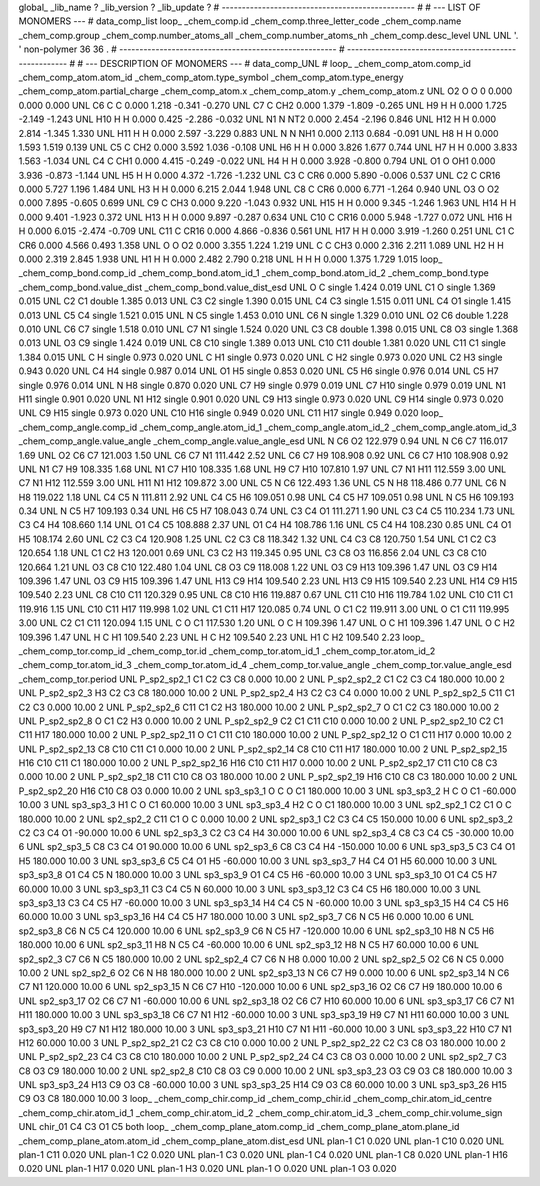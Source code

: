 global_
_lib_name         ?
_lib_version      ?
_lib_update       ?
# ------------------------------------------------
#
# ---   LIST OF MONOMERS ---
#
data_comp_list
loop_
_chem_comp.id
_chem_comp.three_letter_code
_chem_comp.name
_chem_comp.group
_chem_comp.number_atoms_all
_chem_comp.number_atoms_nh
_chem_comp.desc_level
UNL	UNL	'.		'	non-polymer	36	36	.
# ------------------------------------------------------
# ------------------------------------------------------
#
# --- DESCRIPTION OF MONOMERS ---
#
data_comp_UNL
#
loop_
_chem_comp_atom.comp_id
_chem_comp_atom.atom_id
_chem_comp_atom.type_symbol
_chem_comp_atom.type_energy
_chem_comp_atom.partial_charge
_chem_comp_atom.x
_chem_comp_atom.y
_chem_comp_atom.z
UNL          O2     O     O       0       0.000       0.000       0.000
UNL          C6     C     C   0.000       1.218      -0.341      -0.270
UNL          C7     C   CH2   0.000       1.379      -1.809      -0.265
UNL          H9     H     H   0.000       1.725      -2.149      -1.243
UNL         H10     H     H   0.000       0.425      -2.286      -0.032
UNL          N1     N   NT2   0.000       2.454      -2.196       0.846
UNL         H12     H     H   0.000       2.814      -1.345       1.330
UNL         H11     H     H   0.000       2.597      -3.229       0.883
UNL           N     N   NH1   0.000       2.113       0.684      -0.091
UNL          H8     H     H   0.000       1.593       1.519       0.139
UNL          C5     C   CH2   0.000       3.592       1.036      -0.108
UNL          H6     H     H   0.000       3.826       1.677       0.744
UNL          H7     H     H   0.000       3.833       1.563      -1.034
UNL          C4     C   CH1   0.000       4.415      -0.249      -0.022
UNL          H4     H     H   0.000       3.928      -0.800       0.794
UNL          O1     O   OH1   0.000       3.936      -0.873      -1.144
UNL          H5     H     H   0.000       4.372      -1.726      -1.232
UNL          C3     C   CR6   0.000       5.890      -0.006       0.537
UNL          C2     C  CR16   0.000       5.727       1.196       1.484
UNL          H3     H     H   0.000       6.215       2.044       1.948
UNL          C8     C   CR6   0.000       6.771      -1.264       0.940
UNL          O3     O    O2   0.000       7.895      -0.605       0.699
UNL          C9     C   CH3   0.000       9.220      -1.043       0.932
UNL         H15     H     H   0.000       9.345      -1.246       1.963
UNL         H14     H     H   0.000       9.401      -1.923       0.372
UNL         H13     H     H   0.000       9.897      -0.287       0.634
UNL         C10     C  CR16   0.000       5.948      -1.727       0.072
UNL         H16     H     H   0.000       6.015      -2.474      -0.709
UNL         C11     C  CR16   0.000       4.866      -0.836       0.561
UNL         H17     H     H   0.000       3.919      -1.260       0.251
UNL          C1     C   CR6   0.000       4.566       0.493       1.358
UNL           O     O    O2   0.000       3.355       1.224       1.219
UNL           C     C   CH3   0.000       2.316       2.211       1.089
UNL          H2     H     H   0.000       2.319       2.845       1.938
UNL          H1     H     H   0.000       2.482       2.790       0.218
UNL           H     H     H   0.000       1.375       1.729       1.015
loop_
_chem_comp_bond.comp_id
_chem_comp_bond.atom_id_1
_chem_comp_bond.atom_id_2
_chem_comp_bond.type
_chem_comp_bond.value_dist
_chem_comp_bond.value_dist_esd
UNL           O           C      single     1.424   0.019
UNL          C1           O      single     1.369   0.015
UNL          C2          C1      double     1.385   0.013
UNL          C3          C2      single     1.390   0.015
UNL          C4          C3      single     1.515   0.011
UNL          C4          O1      single     1.415   0.013
UNL          C5          C4      single     1.521   0.015
UNL           N          C5      single     1.453   0.010
UNL          C6           N      single     1.329   0.010
UNL          O2          C6      double     1.228   0.010
UNL          C6          C7      single     1.518   0.010
UNL          C7          N1      single     1.524   0.020
UNL          C3          C8      double     1.398   0.015
UNL          C8          O3      single     1.368   0.013
UNL          O3          C9      single     1.424   0.019
UNL          C8         C10      single     1.389   0.013
UNL         C10         C11      double     1.381   0.020
UNL         C11          C1      single     1.384   0.015
UNL           C           H      single     0.973   0.020
UNL           C          H1      single     0.973   0.020
UNL           C          H2      single     0.973   0.020
UNL          C2          H3      single     0.943   0.020
UNL          C4          H4      single     0.987   0.014
UNL          O1          H5      single     0.853   0.020
UNL          C5          H6      single     0.976   0.014
UNL          C5          H7      single     0.976   0.014
UNL           N          H8      single     0.870   0.020
UNL          C7          H9      single     0.979   0.019
UNL          C7         H10      single     0.979   0.019
UNL          N1         H11      single     0.901   0.020
UNL          N1         H12      single     0.901   0.020
UNL          C9         H13      single     0.973   0.020
UNL          C9         H14      single     0.973   0.020
UNL          C9         H15      single     0.973   0.020
UNL         C10         H16      single     0.949   0.020
UNL         C11         H17      single     0.949   0.020
loop_
_chem_comp_angle.comp_id
_chem_comp_angle.atom_id_1
_chem_comp_angle.atom_id_2
_chem_comp_angle.atom_id_3
_chem_comp_angle.value_angle
_chem_comp_angle.value_angle_esd
UNL           N          C6          O2     122.979    0.94
UNL           N          C6          C7     116.017    1.69
UNL          O2          C6          C7     121.003    1.50
UNL          C6          C7          N1     111.442    2.52
UNL          C6          C7          H9     108.908    0.92
UNL          C6          C7         H10     108.908    0.92
UNL          N1          C7          H9     108.335    1.68
UNL          N1          C7         H10     108.335    1.68
UNL          H9          C7         H10     107.810    1.97
UNL          C7          N1         H11     112.559    3.00
UNL          C7          N1         H12     112.559    3.00
UNL         H11          N1         H12     109.872    3.00
UNL          C5           N          C6     122.493    1.36
UNL          C5           N          H8     118.486    0.77
UNL          C6           N          H8     119.022    1.18
UNL          C4          C5           N     111.811    2.92
UNL          C4          C5          H6     109.051    0.98
UNL          C4          C5          H7     109.051    0.98
UNL           N          C5          H6     109.193    0.34
UNL           N          C5          H7     109.193    0.34
UNL          H6          C5          H7     108.043    0.74
UNL          C3          C4          O1     111.271    1.90
UNL          C3          C4          C5     110.234    1.73
UNL          C3          C4          H4     108.660    1.14
UNL          O1          C4          C5     108.888    2.37
UNL          O1          C4          H4     108.786    1.16
UNL          C5          C4          H4     108.230    0.85
UNL          C4          O1          H5     108.174    2.60
UNL          C2          C3          C4     120.908    1.25
UNL          C2          C3          C8     118.342    1.32
UNL          C4          C3          C8     120.750    1.54
UNL          C1          C2          C3     120.654    1.18
UNL          C1          C2          H3     120.001    0.69
UNL          C3          C2          H3     119.345    0.95
UNL          C3          C8          O3     116.856    2.04
UNL          C3          C8         C10     120.664    1.21
UNL          O3          C8         C10     122.480    1.04
UNL          C8          O3          C9     118.008    1.22
UNL          O3          C9         H13     109.396    1.47
UNL          O3          C9         H14     109.396    1.47
UNL          O3          C9         H15     109.396    1.47
UNL         H13          C9         H14     109.540    2.23
UNL         H13          C9         H15     109.540    2.23
UNL         H14          C9         H15     109.540    2.23
UNL          C8         C10         C11     120.329    0.95
UNL          C8         C10         H16     119.887    0.67
UNL         C11         C10         H16     119.784    1.02
UNL         C10         C11          C1     119.916    1.15
UNL         C10         C11         H17     119.998    1.02
UNL          C1         C11         H17     120.085    0.74
UNL           O          C1          C2     119.911    3.00
UNL           O          C1         C11     119.995    3.00
UNL          C2          C1         C11     120.094    1.15
UNL           C           O          C1     117.530    1.20
UNL           O           C           H     109.396    1.47
UNL           O           C          H1     109.396    1.47
UNL           O           C          H2     109.396    1.47
UNL           H           C          H1     109.540    2.23
UNL           H           C          H2     109.540    2.23
UNL          H1           C          H2     109.540    2.23
loop_
_chem_comp_tor.comp_id
_chem_comp_tor.id
_chem_comp_tor.atom_id_1
_chem_comp_tor.atom_id_2
_chem_comp_tor.atom_id_3
_chem_comp_tor.atom_id_4
_chem_comp_tor.value_angle
_chem_comp_tor.value_angle_esd
_chem_comp_tor.period
UNL     P_sp2_sp2_1          C1          C2          C3          C8       0.000   10.00     2
UNL     P_sp2_sp2_2          C1          C2          C3          C4     180.000   10.00     2
UNL     P_sp2_sp2_3          H3          C2          C3          C8     180.000   10.00     2
UNL     P_sp2_sp2_4          H3          C2          C3          C4       0.000   10.00     2
UNL     P_sp2_sp2_5         C11          C1          C2          C3       0.000   10.00     2
UNL     P_sp2_sp2_6         C11          C1          C2          H3     180.000   10.00     2
UNL     P_sp2_sp2_7           O          C1          C2          C3     180.000   10.00     2
UNL     P_sp2_sp2_8           O          C1          C2          H3       0.000   10.00     2
UNL     P_sp2_sp2_9          C2          C1         C11         C10       0.000   10.00     2
UNL    P_sp2_sp2_10          C2          C1         C11         H17     180.000   10.00     2
UNL    P_sp2_sp2_11           O          C1         C11         C10     180.000   10.00     2
UNL    P_sp2_sp2_12           O          C1         C11         H17       0.000   10.00     2
UNL    P_sp2_sp2_13          C8         C10         C11          C1       0.000   10.00     2
UNL    P_sp2_sp2_14          C8         C10         C11         H17     180.000   10.00     2
UNL    P_sp2_sp2_15         H16         C10         C11          C1     180.000   10.00     2
UNL    P_sp2_sp2_16         H16         C10         C11         H17       0.000   10.00     2
UNL    P_sp2_sp2_17         C11         C10          C8          C3       0.000   10.00     2
UNL    P_sp2_sp2_18         C11         C10          C8          O3     180.000   10.00     2
UNL    P_sp2_sp2_19         H16         C10          C8          C3     180.000   10.00     2
UNL    P_sp2_sp2_20         H16         C10          C8          O3       0.000   10.00     2
UNL       sp3_sp3_1           O           C           O          C1     180.000   10.00     3
UNL       sp3_sp3_2           H           C           O          C1     -60.000   10.00     3
UNL       sp3_sp3_3          H1           C           O          C1      60.000   10.00     3
UNL       sp3_sp3_4          H2           C           O          C1     180.000   10.00     3
UNL       sp2_sp2_1          C2          C1           O           C     180.000   10.00     2
UNL       sp2_sp2_2         C11          C1           O           C       0.000   10.00     2
UNL       sp2_sp3_1          C2          C3          C4          C5     150.000   10.00     6
UNL       sp2_sp3_2          C2          C3          C4          O1     -90.000   10.00     6
UNL       sp2_sp3_3          C2          C3          C4          H4      30.000   10.00     6
UNL       sp2_sp3_4          C8          C3          C4          C5     -30.000   10.00     6
UNL       sp2_sp3_5          C8          C3          C4          O1      90.000   10.00     6
UNL       sp2_sp3_6          C8          C3          C4          H4    -150.000   10.00     6
UNL       sp3_sp3_5          C3          C4          O1          H5     180.000   10.00     3
UNL       sp3_sp3_6          C5          C4          O1          H5     -60.000   10.00     3
UNL       sp3_sp3_7          H4          C4          O1          H5      60.000   10.00     3
UNL       sp3_sp3_8          O1          C4          C5           N     180.000   10.00     3
UNL       sp3_sp3_9          O1          C4          C5          H6     -60.000   10.00     3
UNL      sp3_sp3_10          O1          C4          C5          H7      60.000   10.00     3
UNL      sp3_sp3_11          C3          C4          C5           N      60.000   10.00     3
UNL      sp3_sp3_12          C3          C4          C5          H6     180.000   10.00     3
UNL      sp3_sp3_13          C3          C4          C5          H7     -60.000   10.00     3
UNL      sp3_sp3_14          H4          C4          C5           N     -60.000   10.00     3
UNL      sp3_sp3_15          H4          C4          C5          H6      60.000   10.00     3
UNL      sp3_sp3_16          H4          C4          C5          H7     180.000   10.00     3
UNL       sp2_sp3_7          C6           N          C5          H6       0.000   10.00     6
UNL       sp2_sp3_8          C6           N          C5          C4     120.000   10.00     6
UNL       sp2_sp3_9          C6           N          C5          H7    -120.000   10.00     6
UNL      sp2_sp3_10          H8           N          C5          H6     180.000   10.00     6
UNL      sp2_sp3_11          H8           N          C5          C4     -60.000   10.00     6
UNL      sp2_sp3_12          H8           N          C5          H7      60.000   10.00     6
UNL       sp2_sp2_3          C7          C6           N          C5     180.000   10.00     2
UNL       sp2_sp2_4          C7          C6           N          H8       0.000   10.00     2
UNL       sp2_sp2_5          O2          C6           N          C5       0.000   10.00     2
UNL       sp2_sp2_6          O2          C6           N          H8     180.000   10.00     2
UNL      sp2_sp3_13           N          C6          C7          H9       0.000   10.00     6
UNL      sp2_sp3_14           N          C6          C7          N1     120.000   10.00     6
UNL      sp2_sp3_15           N          C6          C7         H10    -120.000   10.00     6
UNL      sp2_sp3_16          O2          C6          C7          H9     180.000   10.00     6
UNL      sp2_sp3_17          O2          C6          C7          N1     -60.000   10.00     6
UNL      sp2_sp3_18          O2          C6          C7         H10      60.000   10.00     6
UNL      sp3_sp3_17          C6          C7          N1         H11     180.000   10.00     3
UNL      sp3_sp3_18          C6          C7          N1         H12     -60.000   10.00     3
UNL      sp3_sp3_19          H9          C7          N1         H11      60.000   10.00     3
UNL      sp3_sp3_20          H9          C7          N1         H12     180.000   10.00     3
UNL      sp3_sp3_21         H10          C7          N1         H11     -60.000   10.00     3
UNL      sp3_sp3_22         H10          C7          N1         H12      60.000   10.00     3
UNL    P_sp2_sp2_21          C2          C3          C8         C10       0.000   10.00     2
UNL    P_sp2_sp2_22          C2          C3          C8          O3     180.000   10.00     2
UNL    P_sp2_sp2_23          C4          C3          C8         C10     180.000   10.00     2
UNL    P_sp2_sp2_24          C4          C3          C8          O3       0.000   10.00     2
UNL       sp2_sp2_7          C3          C8          O3          C9     180.000   10.00     2
UNL       sp2_sp2_8         C10          C8          O3          C9       0.000   10.00     2
UNL      sp3_sp3_23          O3          C9          O3          C8     180.000   10.00     3
UNL      sp3_sp3_24         H13          C9          O3          C8     -60.000   10.00     3
UNL      sp3_sp3_25         H14          C9          O3          C8      60.000   10.00     3
UNL      sp3_sp3_26         H15          C9          O3          C8     180.000   10.00     3
loop_
_chem_comp_chir.comp_id
_chem_comp_chir.id
_chem_comp_chir.atom_id_centre
_chem_comp_chir.atom_id_1
_chem_comp_chir.atom_id_2
_chem_comp_chir.atom_id_3
_chem_comp_chir.volume_sign
UNL    chir_01    C4    C3    O1    C5    both
loop_
_chem_comp_plane_atom.comp_id
_chem_comp_plane_atom.plane_id
_chem_comp_plane_atom.atom_id
_chem_comp_plane_atom.dist_esd
UNL    plan-1          C1   0.020
UNL    plan-1         C10   0.020
UNL    plan-1         C11   0.020
UNL    plan-1          C2   0.020
UNL    plan-1          C3   0.020
UNL    plan-1          C4   0.020
UNL    plan-1          C8   0.020
UNL    plan-1         H16   0.020
UNL    plan-1         H17   0.020
UNL    plan-1          H3   0.020
UNL    plan-1           O   0.020
UNL    plan-1          O3   0.020
